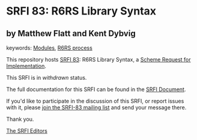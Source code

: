 * SRFI 83: R6RS Library Syntax

** by Matthew Flatt and Kent Dybvig



keywords: [[https://srfi.schemers.org/?keywords=modules][Modules]], [[https://srfi.schemers.org/?keywords=r6rs-process][R6RS process]]

This repository hosts [[https://srfi.schemers.org/srfi-83/][SRFI 83]]: R6RS Library Syntax, a [[https://srfi.schemers.org/][Scheme Request for Implementation]].

This SRFI is in /withdrawn/ status.

The full documentation for this SRFI can be found in the [[https://srfi.schemers.org/srfi-83/srfi-83.html][SRFI Document]].

If you'd like to participate in the discussion of this SRFI, or report issues with it, please [[https://srfi.schemers.org/srfi-83/][join the SRFI-83 mailing list]] and send your message there.

Thank you.


[[mailto:srfi-editors@srfi.schemers.org][The SRFI Editors]]
